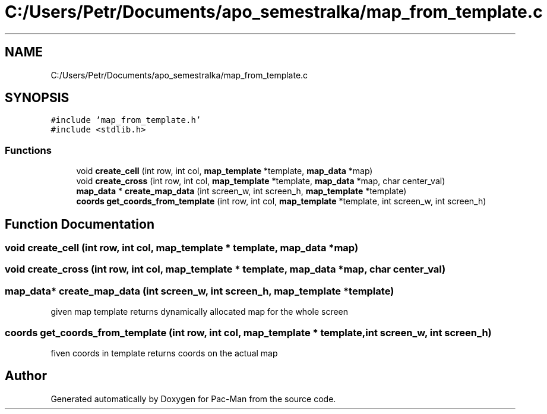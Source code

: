 .TH "C:/Users/Petr/Documents/apo_semestralka/map_from_template.c" 3 "Tue May 4 2021" "Version 1.0.0" "Pac-Man" \" -*- nroff -*-
.ad l
.nh
.SH NAME
C:/Users/Petr/Documents/apo_semestralka/map_from_template.c
.SH SYNOPSIS
.br
.PP
\fC#include 'map_from_template\&.h'\fP
.br
\fC#include <stdlib\&.h>\fP
.br

.SS "Functions"

.in +1c
.ti -1c
.RI "void \fBcreate_cell\fP (int row, int col, \fBmap_template\fP *template, \fBmap_data\fP *map)"
.br
.ti -1c
.RI "void \fBcreate_cross\fP (int row, int col, \fBmap_template\fP *template, \fBmap_data\fP *map, char center_val)"
.br
.ti -1c
.RI "\fBmap_data\fP * \fBcreate_map_data\fP (int screen_w, int screen_h, \fBmap_template\fP *template)"
.br
.ti -1c
.RI "\fBcoords\fP \fBget_coords_from_template\fP (int row, int col, \fBmap_template\fP *template, int screen_w, int screen_h)"
.br
.in -1c
.SH "Function Documentation"
.PP 
.SS "void create_cell (int row, int col, \fBmap_template\fP * template, \fBmap_data\fP * map)"

.SS "void create_cross (int row, int col, \fBmap_template\fP * template, \fBmap_data\fP * map, char center_val)"

.SS "\fBmap_data\fP* create_map_data (int screen_w, int screen_h, \fBmap_template\fP * template)"
given map template returns dynamically allocated map for the whole screen 
.SS "\fBcoords\fP get_coords_from_template (int row, int col, \fBmap_template\fP * template, int screen_w, int screen_h)"
fiven coords in template returns coords on the actual map 
.SH "Author"
.PP 
Generated automatically by Doxygen for Pac-Man from the source code\&.
